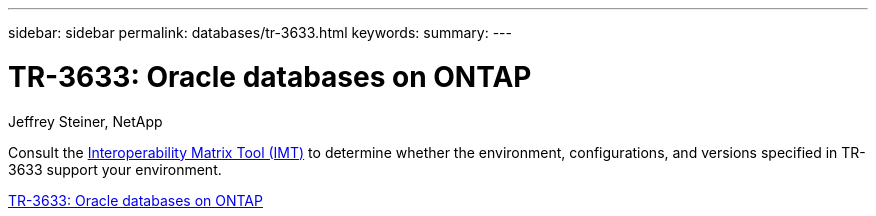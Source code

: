---
sidebar: sidebar
permalink: databases/tr-3633.html
keywords: 
summary: 
---

= TR-3633: Oracle databases on ONTAP
:hardbreaks:
:nofooter:
:icons: font
:linkattrs:
:imagesdir: ./../media/

Jeffrey Steiner, NetApp

Consult the link:https://imt.netapp.com/matrix/#welcome[Interoperability Matrix Tool (IMT)^] to determine whether the environment, configurations, and versions specified in TR-3633 support your environment.
 
link:https://www.netapp.com/pdf.html?item=/media/8744-tr3633.pdf[TR-3633: Oracle databases on ONTAP^]